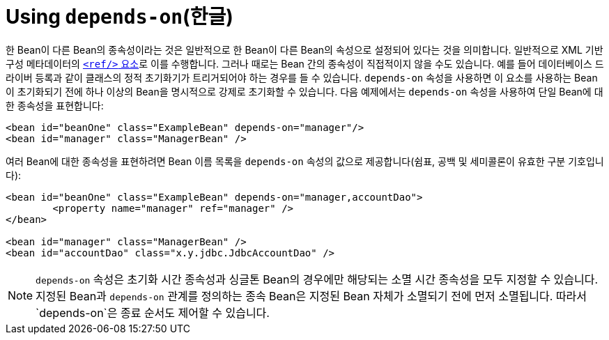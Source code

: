 [[beans-factory-dependson]]
= Using `depends-on`(한글)

한 Bean이 다른 Bean의 종속성이라는 것은 일반적으로 한 Bean이 다른 Bean의 속성으로 설정되어 있다는 것을 의미합니다.
일반적으로 XML 기반 구성 메타데이터의 <<beans-ref-element, `<ref/>` 요소>>로 이를 수행합니다.
그러나 때로는 Bean 간의 종속성이 직접적이지 않을 수도 있습니다.
예를 들어 데이터베이스 드라이버 등록과 같이 클래스의 정적 초기화기가 트리거되어야 하는 경우를 들 수 있습니다.
`depends-on` 속성을 사용하면 이 요소를 사용하는 Bean이 초기화되기 전에 하나 이상의 Bean을 명시적으로 강제로 초기화할 수 있습니다.
다음 예제에서는 `depends-on` 속성을 사용하여 단일 Bean에 대한 종속성을 표현합니다:

[source,xml,indent=0,subs="verbatim,quotes"]
----
	<bean id="beanOne" class="ExampleBean" depends-on="manager"/>
	<bean id="manager" class="ManagerBean" />
----

여러 Bean에 대한 종속성을 표현하려면 Bean 이름 목록을 `depends-on` 속성의 값으로 제공합니다(쉼표, 공백 및 세미콜론이 유효한 구분 기호입니다):

[source,xml,indent=0,subs="verbatim,quotes"]
----
	<bean id="beanOne" class="ExampleBean" depends-on="manager,accountDao">
		<property name="manager" ref="manager" />
	</bean>

	<bean id="manager" class="ManagerBean" />
	<bean id="accountDao" class="x.y.jdbc.JdbcAccountDao" />
----

NOTE: `depends-on` 속성은 초기화 시간 종속성과 싱글톤 Bean의 경우에만 해당되는 소멸 시간 종속성을 모두 지정할 수 있습니다.
지정된 Bean과 `depends-on` 관계를 정의하는 종속 Bean은 지정된 Bean 자체가 소멸되기 전에 먼저 소멸됩니다.
따라서 `depends-on`은 종료 순서도 제어할 수 있습니다.



